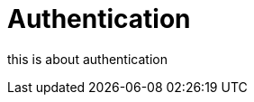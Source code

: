 = Authentication
:antora-page-url: /features/authentication/index.html

this is about authentication
